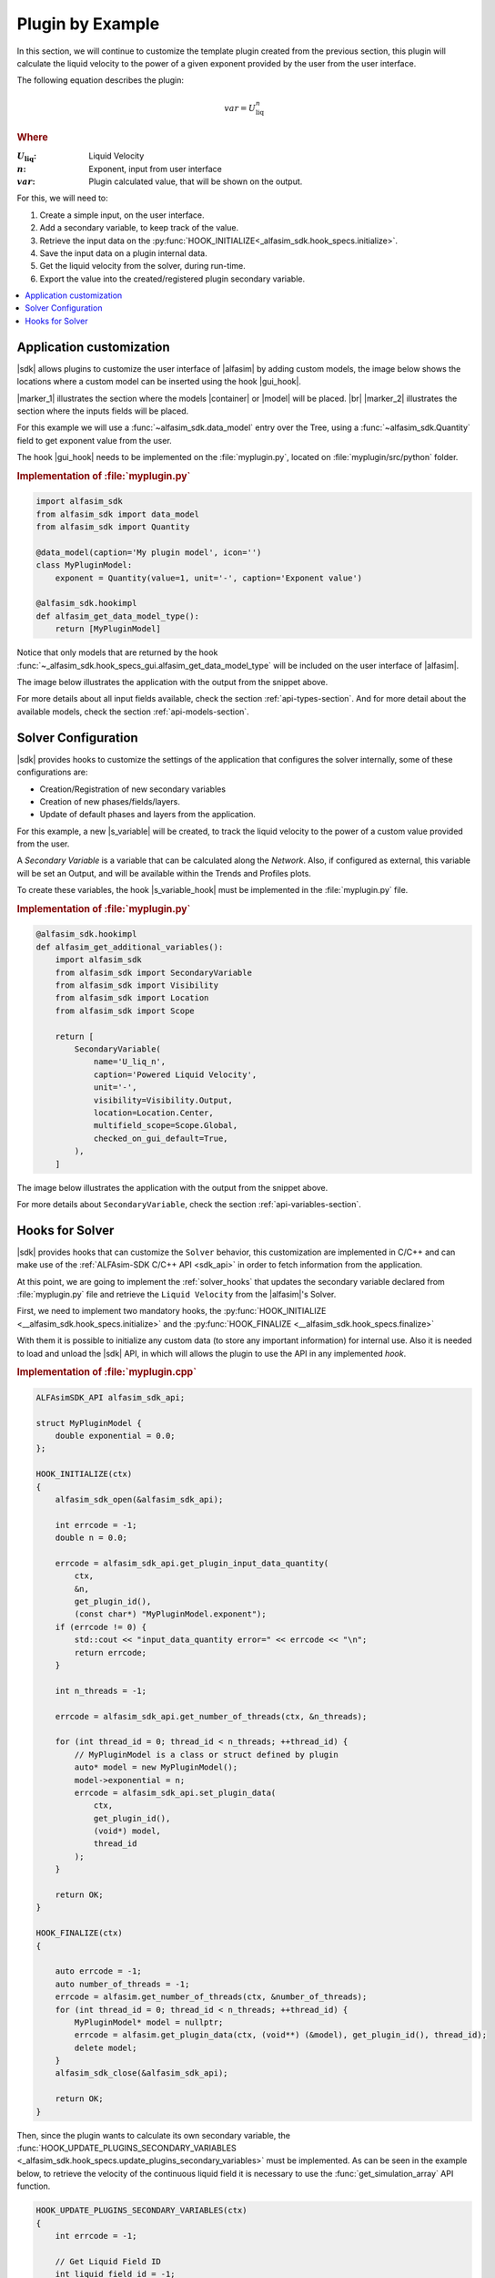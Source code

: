 
.. _plugin-by-example-section:

Plugin by Example
=================


In this section, we will continue to customize the template plugin created from the previous section,
this plugin will calculate the liquid velocity to the power of a given exponent provided by the user from the user interface.

The following equation describes the plugin:

.. math::

    var = U_{\text{liq}}^{n}

.. rubric:: Where

.. |a| replace:: :math:`U_{\text{liq}}`
.. |b| replace:: :math:`n`
.. |c| replace:: :math:`var`

:|a|: Liquid Velocity
:|b|: Exponent, input from user interface
:|c|: Plugin calculated value, that will be shown on the output.

For this, we will need to:

#. Create a simple input, on the user interface.
#. Add a secondary variable, to keep track of the value.
#. Retrieve the input data on the :py:func:`HOOK_INITIALIZE<_alfasim_sdk.hook_specs.initialize>`.
#. Save the input data on a plugin internal data.
#. Get the liquid velocity from the solver, during run-time.
#. Export the value into the created/registered plugin secondary variable.


.. contents::
    :depth: 3
    :local:


Application customization
-------------------------

|sdk| allows plugins to customize the user interface of |alfasim| by adding custom models, the image below shows
the locations where a custom model can be inserted using the hook |gui_hook|.

.. image:: _static/images/alfasim_get_data_model_type_main.png


|marker_1| illustrates the section where the models |container| or |model| will be placed. |br|
|marker_2| illustrates the section where the inputs fields will be placed.

For this example we will use a :func:`~alfasim_sdk.data_model` entry over the Tree,
using a :func:`~alfasim_sdk.Quantity` field to get exponent value from the user.

The hook |gui_hook| needs to be implemented on the :file:`myplugin.py`, located on :file:`myplugin/src/python` folder.

.. rubric:: Implementation of :file:`myplugin.py`

.. code-block:: python

    import alfasim_sdk
    from alfasim_sdk import data_model
    from alfasim_sdk import Quantity

    @data_model(caption='My plugin model', icon='')
    class MyPluginModel:
        exponent = Quantity(value=1, unit='-', caption='Exponent value')

    @alfasim_sdk.hookimpl
    def alfasim_get_data_model_type():
        return [MyPluginModel]


Notice that only models that are returned by the hook :func:`~_alfasim_sdk.hook_specs_gui.alfasim_get_data_model_type`
will be included on the user interface of |alfasim|.

The image below illustrates the application with the output from the snippet above.

.. image:: _static/images/plugin_example/user_interface_hook.png


For more details about all input fields available, check the section :ref:`api-types-section`.
And for more detail about the available models, check the section :ref:`api-models-section`.


.. _solver_customization:

Solver Configuration
--------------------

|sdk| provides hooks to customize the settings of the application that configures the solver internally,
some of these configurations are:

- Creation/Registration of new secondary variables
- Creation of new phases/fields/layers.
- Update of default phases and layers from the application.

For this example, a new |s_variable| will be created, to track the liquid velocity to the power of a custom value provided from the user.


A *Secondary Variable* is a variable that can be calculated along the `Network`. Also, if configured as external, this
variable will be set an Output, and will be available within the Trends and Profiles plots.

To create these variables, the hook |s_variable_hook| must be implemented in the :file:`myplugin.py` file.

.. rubric:: Implementation of :file:`myplugin.py`

.. code-block:: python

    @alfasim_sdk.hookimpl
    def alfasim_get_additional_variables():
        import alfasim_sdk
        from alfasim_sdk import SecondaryVariable
        from alfasim_sdk import Visibility
        from alfasim_sdk import Location
        from alfasim_sdk import Scope

        return [
            SecondaryVariable(
                name='U_liq_n',
                caption='Powered Liquid Velocity',
                unit='-',
                visibility=Visibility.Output,
                location=Location.Center,
                multifield_scope=Scope.Global,
                checked_on_gui_default=True,
            ),
        ]


The image below illustrates the application with the output from the snippet above.

.. image:: _static/images/plugin_example/secondary_variable_trend_output.png


For more details about ``SecondaryVariable``, check the section :ref:`api-variables-section`.

Hooks for Solver
----------------

|sdk| provides hooks that can customize the ``Solver`` behavior, this customization are implemented in C/C++ and can
make use of the :ref:`ALFAsim-SDK C/C++ API <sdk_api>` in order to fetch information from the application.

At this point, we are going to implement the :ref:`solver_hooks` that updates the secondary variable declared from
:file:`myplugin.py` file and retrieve the ``Liquid Velocity`` from the |alfasim|'s Solver.

First, we need to implement two mandatory hooks, the :py:func:`HOOK_INITIALIZE <__alfasim_sdk.hook_specs.initialize>` and
the :py:func:`HOOK_FINALIZE <__alfasim_sdk.hook_specs.finalize>`

With them it is possible to initialize any custom data (to store any important information) for internal use. Also it is
needed to load and unload the |sdk| API, in which will allows the plugin to use the API in any implemented `hook`.

.. rubric::  Implementation of :file:`myplugin.cpp`


.. code-block:: cpp

    ALFAsimSDK_API alfasim_sdk_api;

    struct MyPluginModel {
        double exponential = 0.0;
    };

    HOOK_INITIALIZE(ctx)
    {
        alfasim_sdk_open(&alfasim_sdk_api);

        int errcode = -1;
        double n = 0.0;

        errcode = alfasim_sdk_api.get_plugin_input_data_quantity(
            ctx,
            &n,
            get_plugin_id(),
            (const char*) "MyPluginModel.exponent");
        if (errcode != 0) {
            std::cout << "input_data_quantity error=" << errcode << "\n";
            return errcode;
        }

        int n_threads = -1;

        errcode = alfasim_sdk_api.get_number_of_threads(ctx, &n_threads);

        for (int thread_id = 0; thread_id < n_threads; ++thread_id) {
            // MyPluginModel is a class or struct defined by plugin
            auto* model = new MyPluginModel();
            model->exponential = n;
            errcode = alfasim_sdk_api.set_plugin_data(
                ctx,
                get_plugin_id(),
                (void*) model,
                thread_id
            );
        }

        return OK;
    }

    HOOK_FINALIZE(ctx)
    {

        auto errcode = -1;
        auto number_of_threads = -1;
        errcode = alfasim.get_number_of_threads(ctx, &number_of_threads);
        for (int thread_id = 0; thread_id < n_threads; ++thread_id) {
            MyPluginModel* model = nullptr;
            errcode = alfasim.get_plugin_data(ctx, (void**) (&model), get_plugin_id(), thread_id);
            delete model;
        }
        alfasim_sdk_close(&alfasim_sdk_api);

        return OK;
    }

Then, since the plugin wants to calculate its own secondary variable, the
:func:`HOOK_UPDATE_PLUGINS_SECONDARY_VARIABLES <_alfasim_sdk.hook_specs.update_plugins_secondary_variables>` must be implemented.
As can be seen in the example below, to retrieve the velocity of the continuous liquid field
it is necessary to use the :func:`get_simulation_array` API function.


.. code-block:: cpp

    HOOK_UPDATE_PLUGINS_SECONDARY_VARIABLES(ctx)
    {
        int errcode = -1;

        // Get Liquid Field ID
        int liquid_field_id = -1;
        errcode = alfasim_sdk_api.get_field_id(
            ctx,
            &liquid_field_id,
            "liquid"
        )
        if (errcode != 0) {
            std::cout << "get_field_id error = " << errcode << "\n";
            return errcode;
        }

        // Get Liquid Field Velocity
        int n_faces = -1;
        double* U_liq = nullptr;
        errcode = alfasim_sdk_api.get_simulation_array(
            ctx,
            &U_liq,
            (char*) "U",
            VariableScope {
                GridScope::CENTER,
                MultiFieldDescriptionScope::FIELD,
                TimestepScope::CURRENT
            },
            liquid_field_id,
            &n_faces);
        if (errcode != 0) {
            std::cout << "get_simulation_array error = " << errcode << "\n";
            return OK;
        }

        // Get Exponent input data
        double n = 0.0;
        {
            int thread_id = -1;
            errcode = alfasim_sdk_api.get_thread_id(ctx, &thread_id);

            MyPluginModel* model = nullptr;
            errcode = alfasim_sdk_api.get_plugin_data(
                ctx, (void**) (&model),
                get_plugin_id(), thread_id
            );
            n = model->exponential;
        }

        // Get Plugin Secondary Variable
        int size = -1;
        double* U_liq_n_ptr = nullptr;
        errcode = alfasim_sdk_api.get_plugin_variable(
            ctx,
            (void**) &U_liq_n_ptr,
            "U_liq_n",
            0, // Global Scope
            TimestepScope::CURRENT,
            &size);
        if (errcode != 0) {
            std::cout << "get_plugin_variable error = " << errcode << "\n";
            return errcode;
        }
        // Calculating the 'U_liq' to power of 'n'
        for (int i = 0; i < size; ++i) {
            U_liq_n_ptr[i] = std::pow(U_liq[i], n);
        };

        return OK;
    }


The image below illustrates the output from the solver, when running the plugin created in this section with the given
network.

.. image:: _static/images/plugin_example/output_graph.png
